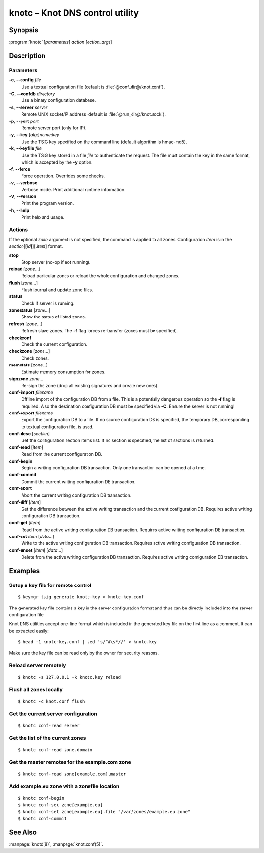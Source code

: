 .. highlight:: console

knotc – Knot DNS control utility
================================

Synopsis
--------

:program:`knotc` [*parameters*] *action* [*action_args*]

Description
-----------

Parameters
..........

**-c**, **--config** *file*
  Use a textual configuration file (default is :file:`@conf_dir@/knot.conf`).

**-C**, **--confdb** *directory*
  Use a binary configuration database.

**-s**, **--server** *server*
  Remote UNIX socket/IP address (default is :file:`@run_dir@/knot.sock`).

**-p**, **--port** *port*
  Remote server port (only for IP).

**-y**, **--key** [*alg*:]\ *name*:*key*
  Use the TSIG key specified on the command line (default algorithm is hmac-md5).

**-k**, **--keyfile** *file*
  Use the TSIG key stored in a file *file* to authenticate the request. The
  file must contain the key in the same format, which is accepted by the
  **-y** option.

**-f**, **--force**
  Force operation. Overrides some checks.

**-v**, **--verbose**
  Verbose mode. Print additional runtime information.

**-V**, **--version**
  Print the program version.

**-h**, **--help**
  Print help and usage.

Actions
.......

If the optional *zone* argument is not specified, the command is applied to all
zones.
Configuration *item* is in the *section*\ [**[**\ *id*\ **]**\ ][**.**\ *item*]
format.

**stop**
  Stop server (no-op if not running).

**reload** [*zone*...]
  Reload particular zones or reload the whole configuration and changed zones.

**flush** [*zone*...]
  Flush journal and update zone files.

**status**
  Check if server is running.

**zonestatus** [*zone*...]
  Show the status of listed zones.

**refresh** [*zone*...]
  Refresh slave zones. The **-f** flag forces re-transfer (zones must be specified).

**checkconf**
  Check the current configuration.

**checkzone** [*zone*...]
  Check zones.

**memstats** [*zone*...]
  Estimate memory consumption for zones.

**signzone** *zone*...
  Re-sign the zone (drop all existing signatures and create new ones).

**conf-import** *filename*
  Offline import of the configuration DB from a file. This is a
  potentially dangerous operation so the **-f** flag is required. Also the
  destination configuration DB must be specified via **-C**. Ensure the server
  is not running!

**conf-export** *filename*
  Export the configuration DB to a file. If no source configuration DB is
  specified, the temporary DB, corresponding to textual configuration file, is
  used.

**conf-desc** [*section*]
  Get the configuration section items list. If no section is specified,
  the list of sections is returned.

**conf-read** [*item*]
  Read from the current configuration DB.

**conf-begin**
  Begin a writing configuration DB transaction. Only one transaction can be
  opened at a time.

**conf-commit**
  Commit the current writing configuration DB transaction.

**conf-abort**
  Abort the current writing configuration DB transaction.

**conf-diff** [*item*]
  Get the difference between the active writing transaction and the current
  configuration DB. Requires active writing configuration DB transaction.

**conf-get** [*item*]
  Read from the active writing configuration DB transaction.
  Requires active writing configuration DB transaction.

**conf-set** *item* [*data*...]
  Write to the active writing configuration DB transaction.
  Requires active writing configuration DB transaction.

**conf-unset** [*item*] [*data*...]
  Delete from the active writing configuration DB transaction.
  Requires active writing configuration DB transaction.

Examples
--------

Setup a key file for remote control
...................................

::

  $ keymgr tsig generate knotc-key > knotc-key.conf

The generated key file contains a key in the server configuration format and
thus can be directly included into the server configuration file.

Knot DNS utilities accept one-line format which is included in the generated
key file on the first line as a comment. It can be extracted easily::

  $ head -1 knotc-key.conf | sed 's/^#\s*//' > knotc.key

Make sure the key file can be read only by the owner for security reasons.

Reload server remotely
......................

::

  $ knotc -s 127.0.0.1 -k knotc.key reload

Flush all zones locally
.......................

::

  $ knotc -c knot.conf flush

Get the current server configuration
....................................

::

  $ knotc conf-read server

Get the list of the current zones
.................................

::

  $ knotc conf-read zone.domain

Get the master remotes for the example.com zone
...............................................

::

  $ knotc conf-read zone[example.com].master

Add example.eu zone with a zonefile location
............................................

::

  $ knotc conf-begin
  $ knotc conf-set zone[example.eu]
  $ knotc conf-set zone[example.eu].file "/var/zones/example.eu.zone"
  $ knotc conf-commit

See Also
--------

:manpage:`knotd(8)`, :manpage:`knot.conf(5)`.

